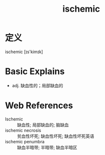 #+title: ischemic
#+roam_tags:英语单词

* 定义
  
ischemic [ɪs'kimɪk]

* Basic Explains
- adj. 缺血性的；局部缺血的

* Web References
- Ischemic :: 缺血性; 局部缺血的; 脑缺血
- ischemic necrosis :: 贫血性坏死; 缺血性坏死; 缺血性坏死英语
- ischemic penumbra :: 缺血半暗带; 半暗带; 缺血半暗区
